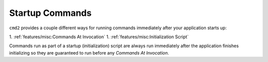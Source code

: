 Startup Commands
================

``cmd2`` provides a couple different ways for running commands immediately
after your application starts up:

1. :ref:`features/misc:Commands At Invocation`
1. :ref:`features/misc:Initialization Script`

Commands run as part of a startup (initialization) script are always run
immediately after the application finishes initializing so they are
guaranteed to run before any *Commands At Invocation*.

